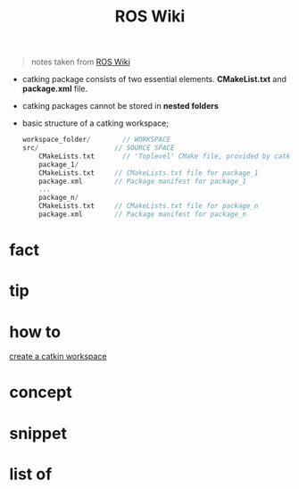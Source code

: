 :PROPERTIES:
:ID:       b3ef2f9f-e15d-450f-a84d-0d12365ce0de
:END:
#+title: ROS Wiki
#+filetags: :book:
#+begin_quote
notes taken from [[http://wiki.ros.org/ROS/Tutorials][ROS Wiki]]
#+end_quote

- catking package consists of two essential elements. *CMakeList.txt* and *package.xml* file.
- catking packages cannot be stored in *nested folders*
- basic structure of a catking workspace;
  #+begin_src cpp
  workspace_folder/        // WORKSPACE
  src/                   // SOURCE SPACE
      CMakeLists.txt       // 'Toplevel' CMake file, provided by catkin
      package_1/
      CMakeLists.txt     // CMakeLists.txt file for package_1
      package.xml        // Package manifest for package_1
      ...
      package_n/
      CMakeLists.txt     // CMakeLists.txt file for package_n
      package.xml        // Package manifest for package_n
  #+end_src

* fact
:PROPERTIES:
:ID:       3abc6f6a-abad-4013-84d1-77a53db69df9
:END:
* tip
:PROPERTIES:
:ID:       c4474de2-1556-4ca7-b03e-01b716ca98e1
:END:
* how to
:PROPERTIES:
:ID:       f11ab0ca-408e-44fc-af95-47edc89a2391
:END:
[[id:b2e2fcb8-6831-470e-9c80-27a2e339cd66][create a catkin workspace]]
* concept
:PROPERTIES:
:ID:       f94b46a3-dd2c-4e1a-93e4-484cf741ce32
:END:
* snippet
:PROPERTIES:
:ID:       f6c208f0-ec9d-4cc8-a4c7-7244ff707c91
:END:
* list of
:PROPERTIES:
:ID:       a9e03e46-7219-449c-830c-3e1014881889
:END:
